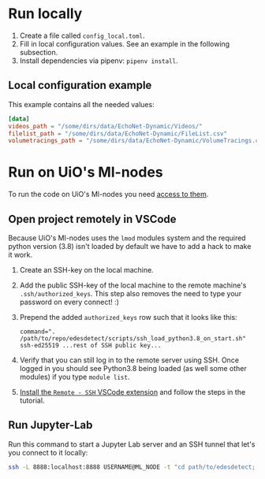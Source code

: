 * Run locally
1. Create a file called =config_local.toml=.
2. Fill in local configuration values. See an example in the following subsection.
3. Install dependencies via pipenv: =pipenv install=.

** Local configuration example
This example contains all the needed values:
#+BEGIN_SRC toml
[data]
videos_path = "/some/dirs/data/EchoNet-Dynamic/Videos/"
filelist_path = "/some/dirs/data/EchoNet-Dynamic/FileList.csv"
volumetracings_path = "/some/dirs/data/EchoNet-Dynamic/VolumeTracings.csv"
#+END_SRC

* Run on UiO's Ml-nodes
To run the code on UiO's Ml-nodes you need [[https://www.uio.no/tjenester/it/forskning/kompetansehuber/uio-ai-hub-node-project/it-resources/ml-nodes/index.html#toc3][access to them]].

** Open project remotely in VSCode
Because UiO's Ml-nodes uses the =lmod= modules system and the required python version (3.8) isn't loaded by default we have to add a hack to make it work.
1. Create an SSH-key on the local machine.
2. Add the public SSH-key of the local machine to the remote machine's =.ssh/authorized_keys=. This step also removes the need to type your password on every connect! :)
3. Prepend the added =authorized_keys= row such that it looks like this:
  #+BEGIN_SRC
  command=". /path/to/repo/edesdetect/scripts/ssh_load_python3.8_on_start.sh" ssh-ed25519 ...rest of SSH public key...
  #+END_SRC
4. Verify that you can still log in to the remote server using SSH. Once logged in you should see Python3.8 being loaded (as well some other modules) if you type =module list=.
5. [[https://code.visualstudio.com/docs/remote/ssh-tutorial][Install the =Remote - SSH= VSCode extension]] and follow the steps in the tutorial.

** Run Jupyter-Lab
Run this command to start a Jupyter Lab server and an SSH tunnel that let's you connect to it locally:
#+BEGIN_SRC bash
ssh -L 8888:localhost:8888 USERNAME@ML_NODE -t "cd path/to/edesdetect; ./scripts/start_jupyter_lab_server.sh"
#+END_SRC
